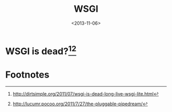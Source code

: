 #+TITLE: WSGI
#+DATE: <2013-11-06>

* WSGI is dead?[fn:1][fn:2]

* Footnotes

[fn:1] http://dirtsimple.org/2011/07/wsgi-is-dead-long-live-wsgi-lite.html

[fn:2] http://lucumr.pocoo.org/2011/7/27/the-pluggable-pipedream/

